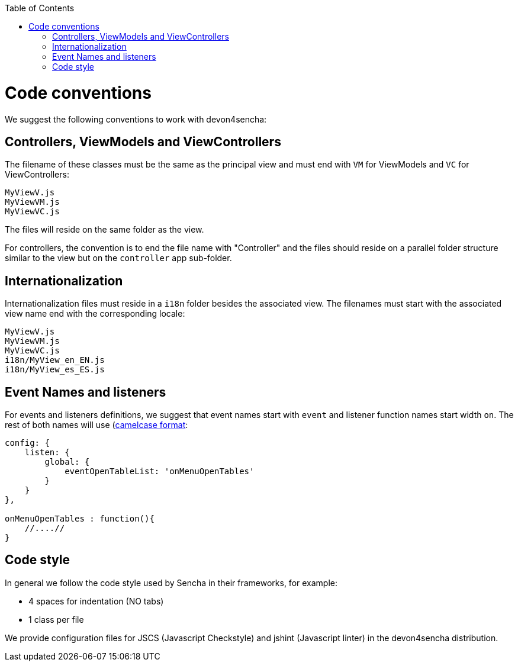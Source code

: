 :toc: macro
toc::[]

# Code conventions

We suggest the following conventions to work with devon4sencha:

## Controllers, ViewModels and ViewControllers
The filename of these classes must be the same as the principal view and must end with `VM` for ViewModels and `VC` for ViewControllers:

[source]
----
MyViewV.js
MyViewVM.js
MyViewVC.js
----

The files will reside on the same folder as the view.

For controllers, the convention is to end the file name with "Controller" and the files should reside on a parallel folder structure similar to the view but on the `controller` app sub-folder.

## Internationalization
Internationalization files must reside in a `i18n` folder besides the associated view. The filenames must start with the associated view name end with the corresponding locale:

[source]
----
MyViewV.js
MyViewVM.js
MyViewVC.js
i18n/MyView_en_EN.js
i18n/MyView_es_ES.js
----

## Event Names and listeners
For events and listeners definitions, we suggest that event names start with `event` and listener function names start width `on`. The rest of both names will use (link:https://en.wikipedia.org/wiki/CamelCase[camelcase format]:

[source,javascript]
----
config: {
    listen: {
        global: {
            eventOpenTableList: 'onMenuOpenTables'
        }
    }
},

onMenuOpenTables : function(){
    //....//
}
----

## Code style

In general we follow the code style used by Sencha in their frameworks, for example:

* 4 spaces for indentation (NO tabs)
* 1 class per file

We provide configuration files for JSCS (Javascript Checkstyle) and jshint (Javascript linter) in the devon4sencha distribution.
